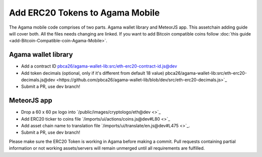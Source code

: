 ********************************
Add ERC20 Tokens to Agama Mobile
********************************

The Agama mobile code comprises of two parts. Agama wallet library and MeteorJS app. This assetchain adding guide will cover both. All the files needs changing are linked. If you want to add Bitcoin compatible coins follow :doc:`this guide <add-Bitcoin-Compatible-coin-Agama-Mobile>`.

Agama wallet library
====================

* Add a contract ID `pbca26/agama-wallet-lib:src/eth-erc20-contract-id.js@dev <https://github.com/pbca26/agama-wallet-lib/blob/dev/src/eth-erc20-contract-id.js>`_
* Add token decimals (optional, only if it's different from default 18 value) pbca26/agama-wallet-lib:src/eth-erc20-decimals.js@dev <https://github.com/pbca26/agama-wallet-lib/blob/dev/src/eth-erc20-decimals.js>`_
* Submit a PR, use dev branch!

MeteorJS app
============

* Drop a 60 x 60 px logo into `/public/images/cryptologo/eth@dev <>`_ 
* Add ERC20 ticker to coins file `/imports/ui/actions/coins.js@dev#L80 <>`_
* Add asset chain name to translation file `/imports/ui/translate/en.js@dev#L475 <>`_.
* Submit a PR, use dev branch!



Please make sure the ERC20 Token is working in Agama before making a commit. Pull requests containing partial information or not working assets/servers will remain unmerged until all requirements are fulfilled.
